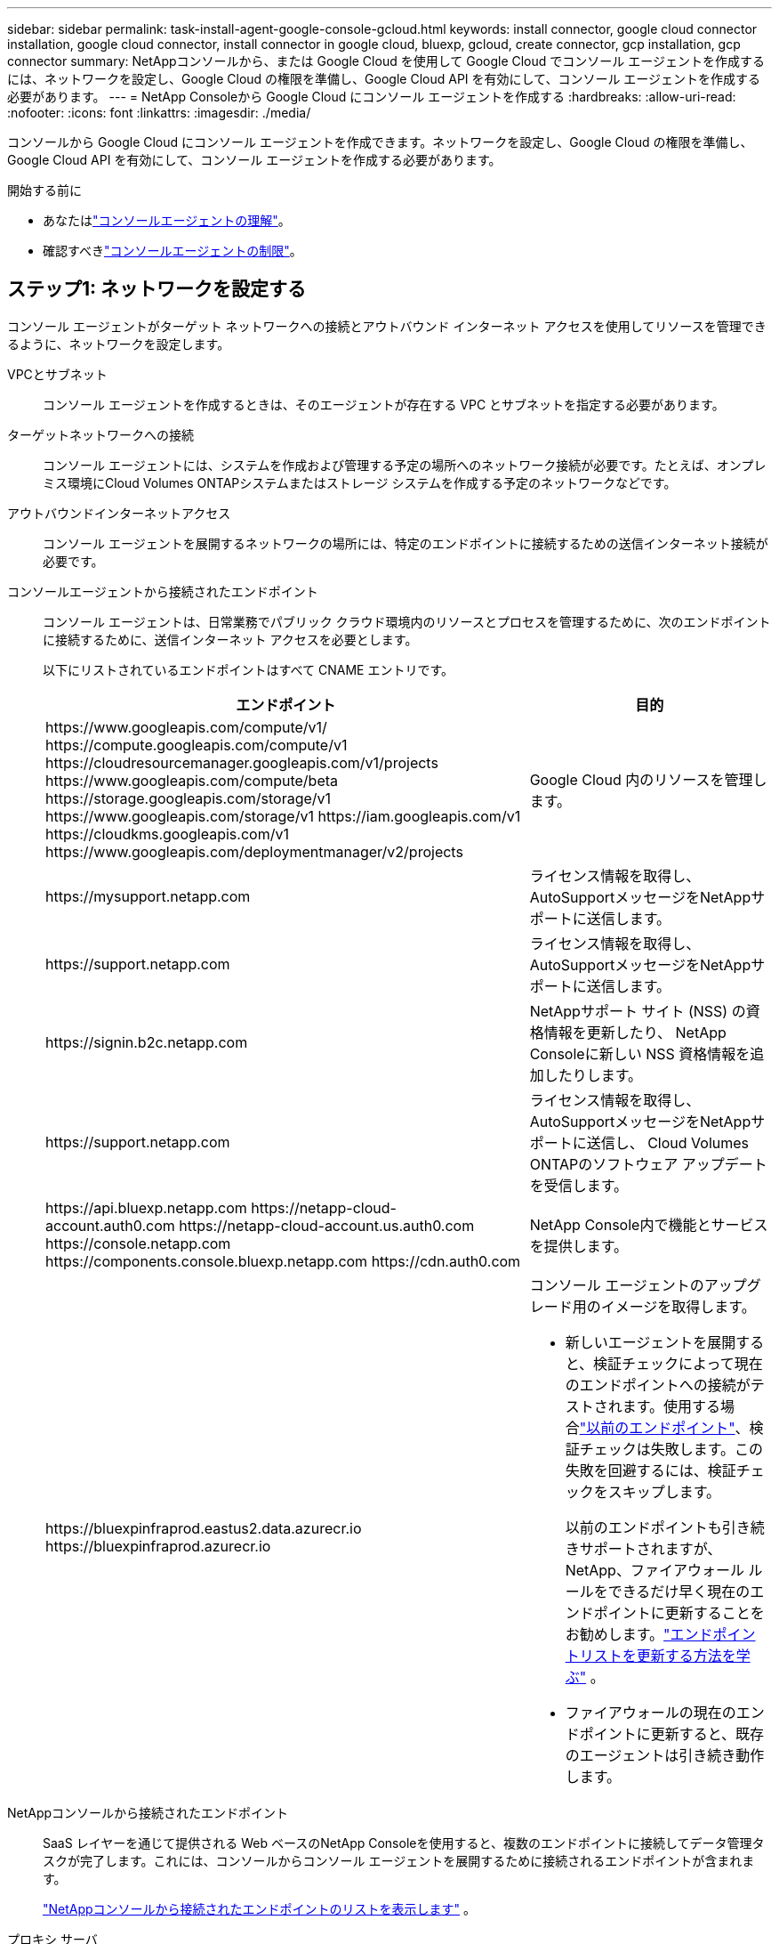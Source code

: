 ---
sidebar: sidebar 
permalink: task-install-agent-google-console-gcloud.html 
keywords: install connector, google cloud connector installation, google cloud connector, install connector in google cloud, bluexp, gcloud, create connector, gcp installation, gcp connector 
summary: NetAppコンソールから、または Google Cloud を使用して Google Cloud でコンソール エージェントを作成するには、ネットワークを設定し、Google Cloud の権限を準備し、Google Cloud API を有効にして、コンソール エージェントを作成する必要があります。 
---
= NetApp Consoleから Google Cloud にコンソール エージェントを作成する
:hardbreaks:
:allow-uri-read: 
:nofooter: 
:icons: font
:linkattrs: 
:imagesdir: ./media/


[role="lead"]
コンソールから Google Cloud にコンソール エージェントを作成できます。ネットワークを設定し、Google Cloud の権限を準備し、Google Cloud API を有効にして、コンソール エージェントを作成する必要があります。

.開始する前に
* あなたはlink:concept-agents.html["コンソールエージェントの理解"]。
* 確認すべきlink:reference-limitations.html["コンソールエージェントの制限"]。




== ステップ1: ネットワークを設定する

コンソール エージェントがターゲット ネットワークへの接続とアウトバウンド インターネット アクセスを使用してリソースを管理できるように、ネットワークを設定します。

VPCとサブネット:: コンソール エージェントを作成するときは、そのエージェントが存在する VPC とサブネットを指定する必要があります。


ターゲットネットワークへの接続:: コンソール エージェントには、システムを作成および管理する予定の場所へのネットワーク接続が必要です。たとえば、オンプレミス環境にCloud Volumes ONTAPシステムまたはストレージ システムを作成する予定のネットワークなどです。


アウトバウンドインターネットアクセス:: コンソール エージェントを展開するネットワークの場所には、特定のエンドポイントに接続するための送信インターネット接続が必要です。


コンソールエージェントから接続されたエンドポイント:: コンソール エージェントは、日常業務でパブリック クラウド環境内のリソースとプロセスを管理するために、次のエンドポイントに接続するために、送信インターネット アクセスを必要とします。
+
--
以下にリストされているエンドポイントはすべて CNAME エントリです。

[cols="2a,1a"]
|===
| エンドポイント | 目的 


 a| 
\https://www.googleapis.com/compute/v1/ \https://compute.googleapis.com/compute/v1 \https://cloudresourcemanager.googleapis.com/v1/projects \https://www.googleapis.com/compute/beta \https://storage.googleapis.com/storage/v1 \https://www.googleapis.com/storage/v1 \https://iam.googleapis.com/v1 \https://cloudkms.googleapis.com/v1 \https://www.googleapis.com/deploymentmanager/v2/projects
 a| 
Google Cloud 内のリソースを管理します。



 a| 
\https://mysupport.netapp.com
 a| 
ライセンス情報を取得し、 AutoSupportメッセージをNetAppサポートに送信します。



 a| 
\https://support.netapp.com
 a| 
ライセンス情報を取得し、 AutoSupportメッセージをNetAppサポートに送信します。



 a| 
\https://signin.b2c.netapp.com
 a| 
NetAppサポート サイト (NSS) の資格情報を更新したり、 NetApp Consoleに新しい NSS 資格情報を追加したりします。



 a| 
\https://support.netapp.com
 a| 
ライセンス情報を取得し、 AutoSupportメッセージをNetAppサポートに送信し、 Cloud Volumes ONTAPのソフトウェア アップデートを受信します。



 a| 
\https://api.bluexp.netapp.com \https://netapp-cloud-account.auth0.com \https://netapp-cloud-account.us.auth0.com \https://console.netapp.com \https://components.console.bluexp.netapp.com \https://cdn.auth0.com
 a| 
NetApp Console内で機能とサービスを提供します。



 a| 
\https://bluexpinfraprod.eastus2.data.azurecr.io \https://bluexpinfraprod.azurecr.io
 a| 
コンソール エージェントのアップグレード用のイメージを取得します。

* 新しいエージェントを展開すると、検証チェックによって現在のエンドポイントへの接続がテストされます。使用する場合link:link:reference-networking-saas-console-previous.html["以前のエンドポイント"]、検証チェックは失敗します。この失敗を回避するには、検証チェックをスキップします。
+
以前のエンドポイントも引き続きサポートされますが、 NetApp、ファイアウォール ルールをできるだけ早く現在のエンドポイントに更新することをお勧めします。link:reference-networking-saas-console-previous.html#update-endpoint-list["エンドポイントリストを更新する方法を学ぶ"] 。

* ファイアウォールの現在のエンドポイントに更新すると、既存のエージェントは引き続き動作します。


|===
--


NetAppコンソールから接続されたエンドポイント:: SaaS レイヤーを通じて提供される Web ベースのNetApp Consoleを使用すると、複数のエンドポイントに接続してデータ管理タスクが完了します。これには、コンソールからコンソール エージェントを展開するために接続されるエンドポイントが含まれます。
+
--
link:reference-networking-saas-console.html["NetAppコンソールから接続されたエンドポイントのリストを表示します"] 。

--


プロキシ サーバ:: NetApp は明示的プロキシ構成と透過的プロキシ構成の両方をサポートしています。透過プロキシを使用している場合は、プロキシ サーバーの証明書のみを提供する必要があります。明示的なプロキシを使用している場合は、IP アドレスと資格情報も必要になります。
+
--
* IPアドレス
* Credentials
* HTTPS証明書


--


ポート:: ユーザーが開始した場合、またはCloud Volumes ONTAPからNetAppサポートにAutoSupportメッセージを送信するためのプロキシとして使用された場合を除いて、コンソール エージェントへの着信トラフィックはありません。
+
--
* HTTP (80) と HTTPS (443) は、まれにしか使用されないローカル UI へのアクセスを提供します。
* SSH（22）は、トラブルシューティングのためにホストに接続する必要がある場合にのみ必要です。
* アウトバウンド インターネット接続が利用できないサブネットにCloud Volumes ONTAPシステムを展開する場合は、ポート 3128 経由のインバウンド接続が必要です。
+
Cloud Volumes ONTAPシステムにAutoSupportメッセージを送信するためのアウトバウンド インターネット接続がない場合、コンソールは、コンソール エージェントに含まれているプロキシ サーバーを使用するようにそれらのシステムを自動的に構成します。唯一の要件は、コンソール エージェントのセキュリティ グループがポート 3128 経由の受信接続を許可していることを確認することです。コンソール エージェントを展開した後、このポートを開く必要があります。



--


NTP を有効にする:: NetApp Data Classificationを使用して企業のデータ ソースをスキャンする予定の場合は、システム間で時刻が同期されるように、コンソール エージェントとNetApp Data Classificationシステムの両方で Network Time Protocol (NTP) サービスを有効にする必要があります。 https://docs.netapp.com/us-en/data-services-data-classification/concept-cloud-compliance.html["NetAppデータ分類の詳細"^]
+
--
コンソール エージェントを作成した後、このネットワーク要件を実装します。

--




== ステップ2: コンソールエージェントを作成するための権限を設定する

コンソールからコンソール エージェントをデプロイする前に、コンソール エージェント VM をデプロイする Google プラットフォーム ユーザーの権限を設定する必要があります。

.手順
. Google プラットフォームでカスタムロールを作成します。
+
.. 次の権限を含む YAML ファイルを作成します。
+
[source, yaml]
----
title: Console agent deployment policy
description: Permissions for the user who deploys the Console agent
stage: GA
includedPermissions:
- compute.disks.create
- compute.disks.get
- compute.disks.list
- compute.disks.setLabels
- compute.disks.use
- compute.firewalls.create
- compute.firewalls.delete
- compute.firewalls.get
- compute.firewalls.list
- compute.globalOperations.get
- compute.images.get
- compute.images.getFromFamily
- compute.images.list
- compute.images.useReadOnly
- compute.instances.attachDisk
- compute.instances.create
- compute.instances.get
- compute.instances.list
- compute.instances.setDeletionProtection
- compute.instances.setLabels
- compute.instances.setMachineType
- compute.instances.setMetadata
- compute.instances.setTags
- compute.instances.start
- compute.instances.updateDisplayDevice
- compute.machineTypes.get
- compute.networks.get
- compute.networks.list
- compute.networks.updatePolicy
- compute.projects.get
- compute.regions.get
- compute.regions.list
- compute.subnetworks.get
- compute.subnetworks.list
- compute.zoneOperations.get
- compute.zones.get
- compute.zones.list
- deploymentmanager.compositeTypes.get
- deploymentmanager.compositeTypes.list
- deploymentmanager.deployments.create
- deploymentmanager.deployments.delete
- deploymentmanager.deployments.get
- deploymentmanager.deployments.list
- deploymentmanager.manifests.get
- deploymentmanager.manifests.list
- deploymentmanager.operations.get
- deploymentmanager.operations.list
- deploymentmanager.resources.get
- deploymentmanager.resources.list
- deploymentmanager.typeProviders.get
- deploymentmanager.typeProviders.list
- deploymentmanager.types.get
- deploymentmanager.types.list
- resourcemanager.projects.get
- compute.instances.setServiceAccount
- iam.serviceAccounts.list
----
.. Google Cloud から Cloud Shell を有効にします。
.. 必要な権限を含む YAML ファイルをアップロードします。
.. カスタムロールを作成するには、 `gcloud iam roles create`指示。
+
次の例では、プロジェクト レベルで「connectorDeployment」という名前のロールを作成します。

+
gcloud iam ロール コネクタデプロイメントを作成 --project=myproject --file=connector-deployment.yaml

+
https://cloud.google.com/iam/docs/creating-custom-roles#iam-custom-roles-create-gcloud["Google Cloud ドキュメント: カスタムロールの作成と管理"^]



. このカスタムロールは、コンソールから、または gcloud を使用してコンソール エージェントをデプロイするユーザーに割り当てます。
+
https://cloud.google.com/iam/docs/granting-changing-revoking-access#grant-single-role["Google Cloud ドキュメント: 単一のロールを付与する"^]





== ステップ3: コンソールエージェント操作の権限を設定する

Google Cloud 内のリソースを管理するためにコンソールが必要とする権限をコンソール エージェントに付与するには、Google Cloud サービス アカウントが必要です。コンソール エージェントを作成するときは、このサービス アカウントをコンソール エージェント VM に関連付ける必要があります。

以降のリリースで新しい権限が追加された場合、カスタム ロールを更新するのはお客様の責任となります。新しい権限が必要な場合は、リリース ノートに記載されます。

.手順
. Google Cloud でカスタムロールを作成します。
+
.. 以下の内容を含むYAMLファイルを作成します。link:reference-permissions-gcp.html["コンソールエージェントのサービスアカウント権限"] 。
.. Google Cloud から Cloud Shell を有効にします。
.. 必要な権限を含む YAML ファイルをアップロードします。
.. カスタムロールを作成するには、 `gcloud iam roles create`指示。
+
次の例では、プロジェクト レベルで「connector」という名前のロールを作成します。

+
`gcloud iam roles create connector --project=myproject --file=connector.yaml`

+
https://cloud.google.com/iam/docs/creating-custom-roles#iam-custom-roles-create-gcloud["Google Cloud ドキュメント: カスタムロールの作成と管理"^]



. Google Cloud でサービス アカウントを作成し、そのサービス アカウントにロールを割り当てます。
+
.. IAM & Admin サービスから、*サービス アカウント > サービス アカウントの作成* を選択します。
.. サービス アカウントの詳細を入力し、[作成して続行] を選択します。
.. 作成したロールを選択します。
.. 残りの手順を完了してロールを作成します。
+
https://cloud.google.com/iam/docs/creating-managing-service-accounts#creating_a_service_account["Google Cloud ドキュメント: サービス アカウントの作成"^]



. コンソール エージェントが存在するプロジェクトとは異なるプロジェクトにCloud Volumes ONTAPシステムを展開する予定の場合は、コンソール エージェントのサービス アカウントにそれらのプロジェクトへのアクセス権を付与する必要があります。
+
たとえば、コンソール エージェントがプロジェクト 1 にあり、プロジェクト 2 にCloud Volumes ONTAPシステムを作成するとします。プロジェクト 2 のサービス アカウントにアクセス権を付与する必要があります。

+
.. IAM & Admin サービスから、 Cloud Volumes ONTAPシステムを作成する Google Cloud プロジェクトを選択します。
.. *IAM* ページで、*アクセスを許可* を選択し、必要な詳細を入力します。
+
*** コンソール エージェントのサービス アカウントの電子メールを入力します。
*** コンソール エージェントのカスタム ロールを選択します。
*** *保存*を選択します。




+
詳細については、 https://cloud.google.com/iam/docs/granting-changing-revoking-access#grant-single-role["Google Cloud ドキュメント"^]





== ステップ4: 共有VPC権限を設定する

共有 VPC を使用してリソースをサービス プロジェクトにデプロイする場合は、権限を準備する必要があります。

この表は参考用であり、IAM 構成が完了すると、環境に権限表が反映されるはずです。

.共有 VPC 権限を表示する
[%collapsible]
====
[cols="10,10,10,18,18,34"]
|===
| 身元 | クリエイター | 開催地 | サービスプロジェクトの権限 | ホストプロジェクトの権限 | 目的 


| エージェントを展開するためのGoogleアカウント | カスタム | 奉仕プロジェクト  a| 
link:task-install-agent-google-console-gcloud.html#agent-permissions-google["エージェント展開ポリシー"]
 a| 
compute.networkUser
| サービスプロジェクトにエージェントをデプロイする 


| エージェントサービスアカウント | カスタム | 奉仕プロジェクト  a| 
link:reference-permissions-gcp.html["エージェント サービス アカウント ポリシー"]
| compute.networkUser デプロイメントマネージャー.エディター | サービス プロジェクトでCloud Volumes ONTAPとサービスをデプロイおよび保守する 


| Cloud Volumes ONTAPサービス アカウント | カスタム | 奉仕プロジェクト | storage.admin メンバー: serviceAccount.user としてのNetApp Consoleサービス アカウント | 該当なし | （オプション） NetApp Cloud TieringおよびNetApp Backup and Recoveryの場合 


| Google API サービス エージェント | Google Cloud | 奉仕プロジェクト  a| 
(デフォルト) エディター
 a| 
compute.networkUser
| デプロイメントに代わって Google Cloud API と対話します。コンソールが共有ネットワークを使用できるようにします。 


| Google Compute Engine のデフォルトのサービス アカウント | Google Cloud | 奉仕プロジェクト  a| 
(デフォルト) エディター
 a| 
compute.networkUser
| デプロイメントに代わって、Google Cloud インスタンスとコンピューティング インフラストラクチャをデプロイします。コンソールが共有ネットワークを使用できるようにします。 
|===
注：

. ファイアウォール ルールをデプロイメントに渡さず、コンソールで自動的に作成するように選択した場合にのみ、ホスト プロジェクトで deploymentmanager.editor が必要になります。ルールが指定されていない場合、 NetApp Consoleは、VPC0 ファイアウォール ルールを含むデプロイメントをホスト プロジェクトに作成します。
. firewall.create と firewall.delete は、デプロイメントにファイアウォール ルールを渡さず、コンソールで自動的に作成するように選択した場合にのみ必要です。これらの権限は、コンソール アカウントの .yaml ファイルにあります。共有 VPC を使用して HA ペアを展開する場合、これらの権限は VPC1、2、3 のファイアウォール ルールを作成するために使用されます。他のすべてのデプロイメントでは、これらの権限は VPC0 のルールの作成にも使用されます。
. クラウド階層化の場合、階層化サービス アカウントには、プロジェクト レベルだけでなく、サービス アカウントに対する serviceAccount.user ロールが必要です。現在、プロジェクト レベルで serviceAccount.user を割り当てると、getIAMPolicy を使用してサービス アカウントをクエリしても権限が表示されません。


====


== ステップ5: Google Cloud APIを有効にする

Console エージェントとCloud Volumes ONTAPをデプロイする前に、いくつかの Google Cloud API を有効にする必要があります。

.手順
. プロジェクトで次の Google Cloud API を有効にします。
+
** クラウド デプロイメント マネージャー V2 API
** クラウドロギングAPI
** クラウド リソース マネージャー API
** コンピューティングエンジン API
** アイデンティティとアクセス管理 (IAM) API
** クラウド キー管理サービス (KMS) API
+
（顧客管理暗号化キー（CMEK）を使用したNetApp Backup and Recoveryを使用する予定の場合のみ必要）





https://cloud.google.com/apis/docs/getting-started#enabling_apis["Google Cloud ドキュメント: API の有効化"^]



== ステップ6: コンソールエージェントを作成する

コンソールから直接コンソール エージェントを作成します。

.タスク概要
コンソール エージェントを作成すると、デフォルト構成を使用して Google Cloud に仮想マシン インスタンスがデプロイされます。コンソール エージェントを作成した後、CPU や RAM が少ない小さな VM インスタンスに切り替えないでください。link:reference-agent-default-config.html["コンソールエージェントのデフォルト構成について学習します"] 。

.開始する前に
次のものが必要です:

* コンソール エージェントとコンソール エージェント VM のサービス アカウントを作成するために必要な Google Cloud 権限。
* ネットワーク要件を満たす VPC とサブネット。
* コンソール エージェントからのインターネット アクセスにプロキシが必要な場合のプロキシ サーバーの詳細。


.手順
. *管理 > エージェント*を選択します。
. *概要*ページで、*エージェントのデプロイ > Google Cloud*を選択します。
. *エージェントのデプロイ*ページで、必要なものの詳細を確認します。次の 2 つのオプションがあります。
+
.. 製品内ガイドを使用して展開の準備をするには、[*続行*] を選択します。製品内ガイドの各ステップには、ドキュメントのこのページに記載されている情報が含まれています。
.. このページの手順に従ってすでに準備している場合は、[*展開にスキップ*] を選択します。


. ウィザードの手順に従ってコンソール エージェントを作成します。
+
** プロンプトが表示されたら、仮想マシン インスタンスを作成するために必要な権限を持つ Google アカウントにログインします。
+
このフォームは Google が所有し、ホストしています。資格情報がNetAppに提供されていません。

** *詳細*: 仮想マシン インスタンスの名前を入力し、タグを指定して、プロジェクトを選択し、必要な権限を持つサービス アカウントを選択します (詳細については上記のセクションを参照してください)。
** *場所*: インスタンスのリージョン、ゾーン、VPC、サブネットを指定します。
** *ネットワーク*: パブリック IP アドレスを有効にするかどうかを選択し、オプションでプロキシ構成を指定します。
** *ネットワーク タグ*: 透過プロキシを使用している場合は、コンソール エージェント インスタンスにネットワーク タグを追加します。ネットワーク タグは小文字で始まる必要があり、小文字、数字、ハイフンを含めることができます。タグは小文字または数字で終わる必要があります。たとえば、「console-agent-proxy」というタグを使用できます。
** *ファイアウォール ポリシー*: 新しいファイアウォール ポリシーを作成するか、必要な受信ルールと送信ルールを許可する既存のファイアウォール ポリシーを選択するかを選択します。
+
link:reference-ports-gcp.html["Google Cloud のファイアウォール ルール"]



. 選択内容を確認して、セットアップが正しいことを確認します。
+
.. *エージェント構成の検証* チェック ボックスはデフォルトでオンになっており、展開時にコンソールによってネットワーク接続要件が検証されます。コンソールがエージェントの展開に失敗した場合、トラブルシューティングに役立つレポートが提供されます。デプロイメントが成功した場合、レポートは提供されません。


+
[]
====
まだ使用している場合はlink:reference-networking-saas-console-previous.html["以前のエンドポイント"]エージェントのアップグレードに使用すると、検証が失敗し、エラーが発生します。これを回避するには、チェックボックスをオフにして検証チェックをスキップします。

====
. *追加*を選択します。
+
インスタンスは約 10 分で準備完了します。プロセスが完了するまで、このページに留まってください。



.結果
プロセスが完了すると、コンソール エージェントが使用できるようになります。


NOTE: デプロイメントが失敗した場合は、コンソールからレポートとログをダウンロードして、問題の解決に役立てることができます。link:task-troubleshoot-agent.html#troubleshoot-installation["インストールの問題をトラブルシューティングする方法を学びます。"]

コンソール エージェントを作成したのと同じ Google Cloud アカウントに Google Cloud Storage バケットがある場合は、[システム] ページに Google Cloud Storage システムが自動的に表示されます。 https://docs.netapp.com/us-en/storage-management-google-cloud-storage/index.html["コンソールから Google Cloud Storage を管理する方法を学びます"]
